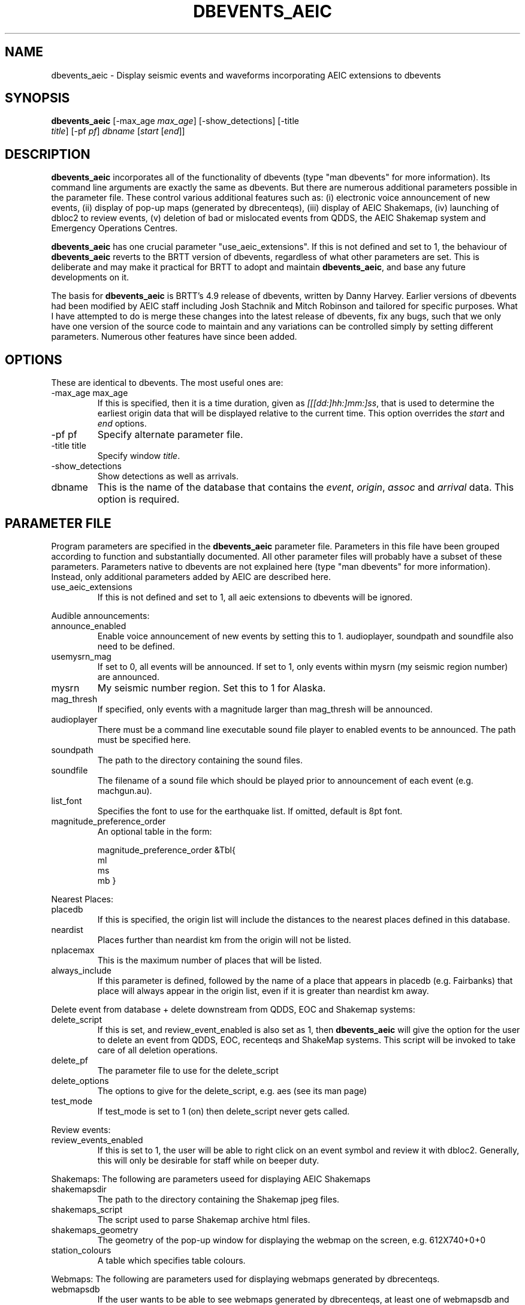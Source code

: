 .TH DBEVENTS_AEIC 1 "$Date$"
.SH NAME
dbevents_aeic - Display seismic events and waveforms incorporating AEIC extensions to dbevents
.SH SYNOPSIS
.nf
\fBdbevents_aeic \fP[-max_age \fImax_age\fP] [-show_detections] [-title
                \fItitle\fP] [-pf \fIpf\fP] \fIdbname\fP [\fIstart\fP [\fIend\fP]]
.fi
.SH DESCRIPTION
\fBdbevents_aeic\fP incorporates all of the functionality of dbevents (type "man dbevents" for more information).
Its command line arguments are exactly the same as dbevents. But there are numerous additional parameters possible
in the parameter file. These control various additional features such as: (i) electronic voice announcement of new events,
(ii) display of pop-up maps (generated by dbrecenteqs), (iii) display of AEIC Shakemaps, (iv) launching of dbloc2 to review events,
(v) deletion of bad or mislocated events from QDDS, the AEIC Shakemap system and Emergency Operations Centres.
.LP
\fBdbevents_aeic\fP
has one crucial parameter "use_aeic_extensions". If this is not defined and set to 1, the behaviour of \fBdbevents_aeic\fP
reverts to the BRTT version of dbevents, regardless of what other parameters are set. This is deliberate and may make it practical for BRTT to adopt and maintain \fBdbevents_aeic\fP, and base any future developments on it.
.LP
The basis for \fBdbevents_aeic\fP
is BRTT's 4.9 release of dbevents, written by Danny Harvey. Earlier versions of dbevents had been modified by AEIC staff including Josh Stachnik and Mitch Robinson and tailored for specific purposes. What I have attempted to do is merge these changes into the latest release of dbevents, fix any bugs, such that we only have one version of the source code to maintain and any variations can be controlled simply by setting different parameters. Numerous other features have since been added.
.SH OPTIONS
These are identical to dbevents. The most useful ones are:
.IP "-max_age max_age"
If this is specified, then it is a time duration,
given as \fI[[[dd:]hh:]mm:]ss\fP, that is used to
determine the earliest origin data that will be displayed
relative to the current time. This option overrides the
\fIstart\fP and \fIend\fP options.
.IP "-pf pf"
Specify alternate parameter file.
.IP "-title title"
Specify window \fItitle\fP.
.IP -show_detections
Show detections as well as arrivals.
.IP dbname
This is the name of the database that contains the \fIevent\fP, \fIorigin\fP,
\fIassoc\fP and \fIarrival\fP data. This option is required.
.SH "PARAMETER FILE"
Program parameters are specified in the
\fBdbevents_aeic\fP parameter file. Parameters in this file have been grouped according to function and substantially
documented. All other parameter files will probably have a subset of these parameters.
Parameters native to dbevents are not explained here (type "man dbevents" for more information). Instead, only additional parameters added by AEIC are described here.

.LP Master parameter:
.IP use_aeic_extensions
If this is not defined and set to 1, all aeic extensions to dbevents will be ignored.

.LP
Audible announcements:
.IP announce_enabled
Enable voice announcement of new events by setting this to 1.
audioplayer, soundpath and soundfile also need to be defined.
.IP usemysrn_mag
If set to 0, all events will be announced.
If set to 1, only events within mysrn (my seismic region number) are announced.
.IP mysrn
My seismic number region. Set this to 1 for Alaska.
.IP mag_thresh
If specified, only events with a magnitude larger than mag_thresh will be announced.
.IP audioplayer
There must be a command line executable sound file player to enabled events to be announced. The path must be specified here.
.IP soundpath
The path to the directory containing the sound files.
.IP soundfile
The filename of a sound file which should be played prior to announcement of each event (e.g. machgun.au).

.IP list_font
Specifies the font to use for the earthquake list. If omitted, default is 8pt font.

.LP Magnitude priority:
.IP magnitude_preference_order
An optional table in the form:

magnitude_preference_order      &Tbl{
    ml
    ms
    mb
}

.LP
Nearest Places:
.IP placedb
If this is specified, the origin list will include the distances to the nearest places defined in this database.
.IP neardist
Places further than neardist km from the origin will not be listed.
.IP nplacemax
This is the maximum number of places that will be listed.
.IP always_include
If this parameter is defined, followed by the name of a place that appears in placedb (e.g. Fairbanks)
that place will always appear in the origin list, even if it is greater than neardist km away.

.LP
Delete event from database + delete downstream from QDDS, EOC and Shakemap systems:
.IP delete_script
If this is set, and review_event_enabled is also set as 1, then \fBdbevents_aeic\fP will give the option for the user to delete an event
from QDDS, EOC, recenteqs and ShakeMap systems. This script will be invoked to take care of all deletion operations.
.IP delete_pf
The parameter file to use for the delete_script
.IP delete_options
The options to give for the delete_script, e.g. aes (see its man page)
.IP test_mode
If test_mode is set to 1 (on) then delete_script never gets called.

.LP
Review events:
.IP review_events_enabled
If this is set to 1, the user will be able to right click on an event symbol and review it with dbloc2. Generally, this will only
be desirable for staff while on beeper duty.

.LP
Shakemaps:
The following are parameters useed for displaying AEIC Shakemaps
.IP shakemapsdir
The path to the directory containing the Shakemap jpeg files.
.IP shakemaps_script
The script used to parse Shakemap archive html files.
.IP shakemaps_geometry
The geometry of the pop-up window for displaying the webmap on the screen, e.g. 612X740+0+0

.LP station colours
.IP station_colours
A table which specifies table colours.

.LP
Webmaps:
The following are parameters used for displaying webmaps generated by dbrecenteqs.
.IP webmapsdb
If the user wants to be able to see webmaps generated by dbrecenteqs, at least one of webmapsdb and webmapsdir must be set.
webmapsdb is the path to the database monitoring by dbrecenteqs, containing a webmaps table.
The reference should be to the database, not the webmaps table itself.
.IP webmapsdir
If the user wants to be able to see webmaps generated by dbrecenteqs, at least one of webmapsdb and webmapsdir must be set.
webmapsdir is the path to a directory containing gif files created by 'rename_recenteq_gifs.pl'
These are named by origin time rather than evid.
.IP webmaps_geometry
The geometry of the pop-up window for displaying the webmap on the screen, e.g. 400x400+0+0

.SH BUGS AND CAVEATS
Like dbevents, \fBdbevents_aeic\fP sometimes hangs, and its possible that additional bugs may have been introduced
.SH AUTHOR
Glenn Thompson
.br
Alaska Earthquake Information Center

